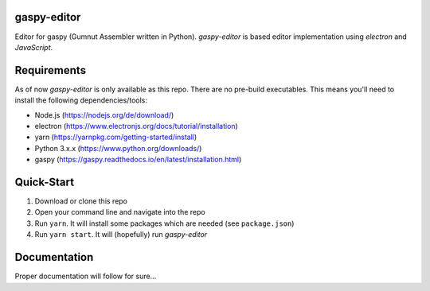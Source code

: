 gaspy-editor
============

Editor for gaspy (Gumnut Assembler written in Python). *gaspy-editor* is based editor implementation using *electron* and *JavaScript*.

.. image:: docs/screenshot.png
  :width: 400
  :alt: Screenshot of editor window
  


Requirements
============

As of now *gaspy-editor* is only available as this repo. There are no pre-build executables. This means you'll need to
install the following dependencies/tools:

* Node.js (https://nodejs.org/de/download/)
* electron (https://www.electronjs.org/docs/tutorial/installation)
* yarn (https://yarnpkg.com/getting-started/install)
* Python 3.x.x (https://www.python.org/downloads/)
* gaspy (https://gaspy.readthedocs.io/en/latest/installation.html)



Quick-Start
===========

1. Download or clone this repo
2. Open your command line and navigate into the repo
3. Run ``yarn``. It will install some packages which are needed (see ``package.json``)
4. Run ``yarn start``. It will (hopefully) run *gaspy-editor*



Documentation
=============

Proper documentation will follow for sure...
